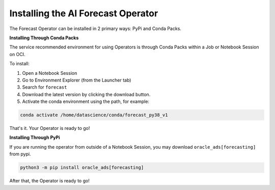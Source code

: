 ====================================
Installing the AI Forecast Operator
====================================

The Forecast Operator can be installed in 2 primary ways: PyPi and Conda Packs.


**Installing Through Conda Packs**

The service recommended environment for using Operators is through Conda Packs within a Job or Notebook Session on OCI.

To install:

1. Open a Notebook Session
2. Go to Environment Explorer (from the Launcher tab)
3. Search for ``forecast``
4. Download the latest version by clicking the download button.
5. Activate the conda environment using the path, for example:

.. code-block:: bash

    conda activate /home/datascience/conda/forecast_py38_v1


That's it. Your Operator is ready to go!


**Installing Through PyPi**

If you are running the operator from outside of a Notebook Session, you may download ``oracle_ads[forecasting]`` from pypi. 

.. code-block:: bash

    python3 -m pip install oracle_ads[forecasting]


After that, the Operator is ready to go!
